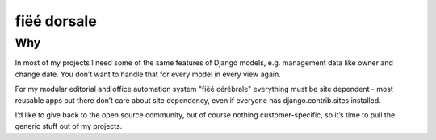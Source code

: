 ============
fiëé dorsale
============

Why
===

In most of my projects I need some of the same features of Django models,
e.g. management data like owner and change date. You don’t want to handle
that for every model in every view again.

For my modular editorial and office automation system "fiëé cérébrale"
everything must be site dependent - most reusable apps out there don’t
care about site dependency, even if everyone has django.contrib.sites
installed.

I’d like to give back to the open source community, but of course nothing
customer-specific, so it’s time to pull the generic stuff out of my
projects.
